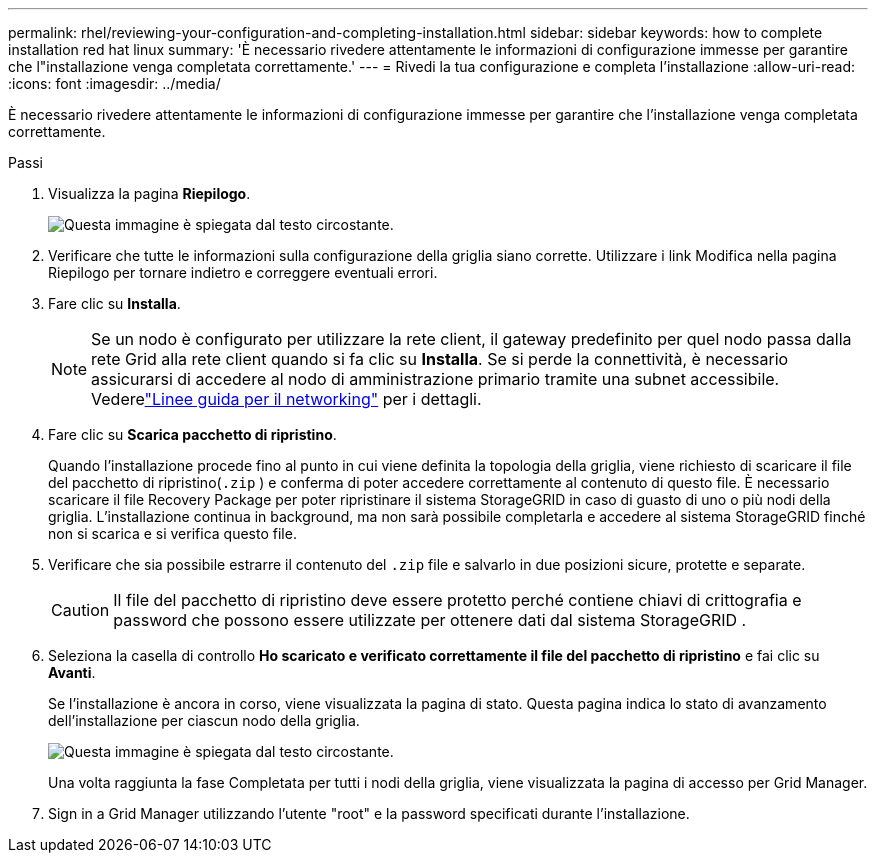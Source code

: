 ---
permalink: rhel/reviewing-your-configuration-and-completing-installation.html 
sidebar: sidebar 
keywords: how to complete installation red hat linux 
summary: 'È necessario rivedere attentamente le informazioni di configurazione immesse per garantire che l"installazione venga completata correttamente.' 
---
= Rivedi la tua configurazione e completa l'installazione
:allow-uri-read: 
:icons: font
:imagesdir: ../media/


[role="lead"]
È necessario rivedere attentamente le informazioni di configurazione immesse per garantire che l'installazione venga completata correttamente.

.Passi
. Visualizza la pagina *Riepilogo*.
+
image::../media/11_gmi_installer_summary_page.gif[Questa immagine è spiegata dal testo circostante.]

. Verificare che tutte le informazioni sulla configurazione della griglia siano corrette.  Utilizzare i link Modifica nella pagina Riepilogo per tornare indietro e correggere eventuali errori.
. Fare clic su *Installa*.
+

NOTE: Se un nodo è configurato per utilizzare la rete client, il gateway predefinito per quel nodo passa dalla rete Grid alla rete client quando si fa clic su *Installa*.  Se si perde la connettività, è necessario assicurarsi di accedere al nodo di amministrazione primario tramite una subnet accessibile. Vederelink:../network/index.html["Linee guida per il networking"] per i dettagli.

. Fare clic su *Scarica pacchetto di ripristino*.
+
Quando l'installazione procede fino al punto in cui viene definita la topologia della griglia, viene richiesto di scaricare il file del pacchetto di ripristino(`.zip` ) e conferma di poter accedere correttamente al contenuto di questo file.  È necessario scaricare il file Recovery Package per poter ripristinare il sistema StorageGRID in caso di guasto di uno o più nodi della griglia.  L'installazione continua in background, ma non sarà possibile completarla e accedere al sistema StorageGRID finché non si scarica e si verifica questo file.

. Verificare che sia possibile estrarre il contenuto del `.zip` file e salvarlo in due posizioni sicure, protette e separate.
+

CAUTION: Il file del pacchetto di ripristino deve essere protetto perché contiene chiavi di crittografia e password che possono essere utilizzate per ottenere dati dal sistema StorageGRID .

. Seleziona la casella di controllo *Ho scaricato e verificato correttamente il file del pacchetto di ripristino* e fai clic su *Avanti*.
+
Se l'installazione è ancora in corso, viene visualizzata la pagina di stato.  Questa pagina indica lo stato di avanzamento dell'installazione per ciascun nodo della griglia.

+
image::../media/12_gmi_installer_status_page.gif[Questa immagine è spiegata dal testo circostante.]

+
Una volta raggiunta la fase Completata per tutti i nodi della griglia, viene visualizzata la pagina di accesso per Grid Manager.

. Sign in a Grid Manager utilizzando l'utente "root" e la password specificati durante l'installazione.

